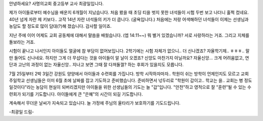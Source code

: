 안녕하세요? 사명의교회 중고등부 교사 최광일입니다.

제가 아이들로부터 예수님을 배운지 6개월이 지났습니다.
처음 봤을 때 초딩 티을 벗지 못한 녀석들이 시험 두번 보고 나더니
훌쩍 컸네요. 40년 넘게 자란 제 키보다.. 고작 14년 자란 녀석들의 키가 더 큽니다.
(굴욕입니다.) 
처음에는 저랑 어색해하던 녀석들이 이제는 선생님과 농담도 할 정도로 많이 담대(?)해 졌습니다.
감사할 일이죠.

지난 주에 이어 어제도 교회 공동체에 대해서 말씀을 배웠습니다. (엡 14:11~~)
뭐 별거 있겠습니까? 서로 사랑하라는 거죠. 그리고 지체를 돌보라는 거죠. 

시험이 끝나고 나서인지 아이들도 얼굴에 참 부담이 없어보입니다. 
2학기에는 시험 자체가 없으니.. 더 신나겠죠? 
자율학기제.. ㅎㅎㅎ.. 말만 들어도 신나네요. 
하지만 그게 더 무섭다는 것을 아이들이 알 날이 오겠죠?
신앙도 마찬가지 아닐까요? 자율신앙... 크게 어려움없고, 연단과 고난의 과정이 없는
자율신앙.. 지나고 보면 그때 잘 다져둘껄? 하는 후회가 있을지도 모릅니다.

7월 25일부터 2박 3일간 강원도 양양에서 아이들과 수련회를 가집니다.
방학 시작하자마자.. 학원이 쉬는 방학이 언제인지도 모르고 교회 주일학교 선생님들은
이미 6월 초에 날짜를 잡고 기도하고 준비했습니다.
준비하면서 넋두리로 "학원이 갑이고.. 학교는 을.. 교회는 병 정도일것이다"라는 농담이 현실이 되버리겠지만
아이들을 위한 선생님들의 기도는 늘 "갑"입니다.
"안전"하고 영적으로 잘 "훈련"될 수 있는 수련회가 되기를 기도합니다. 
아이들에게 큰 "은혜"의 시간이 되길 기도합니다. 

계속해서 무더운 날씨가 지속되고 있습니다. 늘 가정에 주님의 울타리가 보호하기를 기도드립니다. 

-최광일 드림- 
